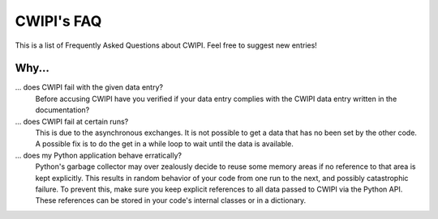 .. _faq:

CWIPI's FAQ
===========

This is a list of Frequently Asked Questions about CWIPI.  Feel free to
suggest new entries!

Why...
------

... does CWIPI fail with the given data entry?
   Before accusing CWIPI have you verified if your data entry complies with the CWIPI
   data entry written in the documentation?

... does CWIPI fail at certain runs?
   This is due to the asynchronous exchanges. It is not possible to get a data that has
   no been set by the other code. A possible fix is to do the get in a while loop to wait
   until the data is available.

... does my Python application behave erratically?
   Python's garbage collector may over zealously decide to reuse some memory areas if no reference to that area is kept explicitly. This results in random behavior of your code from one run to the next, and possibly catastrophic failure. To prevent this, make sure you keep explicit references to all data passed to CWIPI via the Python API. These references can be stored in your code's internal classes or in a dictionary.

